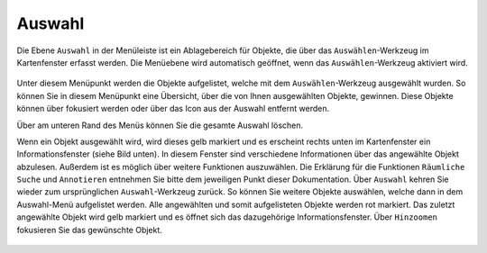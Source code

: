 .. _select:

Auswahl
=======

Die Ebene |select| ``Auswahl`` in der Menüleiste |menu| ist ein Ablagebereich für Objekte, die über das |select|  ``Auswählen``-Werkzeug im Kartenfenster erfasst werden. Die Menüebene wird automatisch geöffnet, wenn das ``Auswählen``-Werkzeug aktiviert wird.

 .. figure:: ../../../screenshots/de/client-user/select.png
   :align: center

Unter diesem Menüpunkt werden die Objekte aufgelistet, welche mit dem ``Auswählen``-Werkzeug ausgewählt wurden. So können Sie in diesem Menüpunkt eine Übersicht, über die von Ihnen ausgewählten Objekte, gewinnen. Diese Objekte können über |fokus| fokusiert werden oder über das |delete| Icon aus der Auswahl entfernt werden.

.. Am unteren Fensterrand befinden sich erneut eine Reihe von Funktionen für speziell dieses Menü. Zum einen ist es möglich die Auswahl zu speichern |save|, eine zuvor abgespeicherte Auswahl erneut zu laden |load|,

Über |delete_marking| am unteren Rand des Menüs können Sie die gesamte Auswahl löschen.

Wenn ein Objekt ausgewählt wird, wird dieses gelb markiert und es erscheint rechts unten im Kartenfenster ein Informationsfenster (siehe Bild unten). In diesem Fenster sind verschiedene Informationen über das angewählte Objekt abzulesen. Außerdem ist es möglich über |settings| weitere Funktionen auszuwählen. Die Erklärung für die Funktionen ``Räumliche Suche`` und ``Annotieren`` entnehmen Sie bitte dem jeweiligen Punkt dieser Dokumentation. Über ``Auswahl`` kehren Sie wieder zum ursprünglichen ``Auswahl``-Werkzeug zurück. So können Sie weitere Objekte auswählen, welche dann in dem Auswahl-Menü aufgelistet werden. Alle angewählten und somit aufgelisteten Objekte werden rot markiert. Das zuletzt angewählte Objekt wird gelb markiert und es öffnet sich das dazugehörige Informationsfenster. Über |fokus| ``Hinzoomen`` fokusieren Sie das gewünschte Objekt.

 .. figure:: ../../../screenshots/de/client-user/Auswahl_Uebersicht.png
  :align: center

 .. |menu| image:: ../../../images/baseline-menu-24px.svg
   :width: 30em
 .. |select| image:: ../../../images/gbd-icon-auswahl-01.svg
   :width: 30em
 .. |delete| image:: ../../../images/sharp-remove_circle_outline-24px.svg
   :width: 30em
 .. |fokus| image:: ../../../images/sharp-center_focus_weak-24px.svg
   :width: 30em
 .. |save| image:: ../../../images/sharp-save-24px.svg
   :width: 30em
 .. |load| image:: ../../../images/gbd-icon-ablage-oeffnen-01.svg
   :width: 30em
 .. |delete_marking| image:: ../../../images/sharp-delete_forever-24px.svg
   :width: 30em
 .. |settings| image:: ../../../images/round-settings-24px.svg
   :width: 30em
